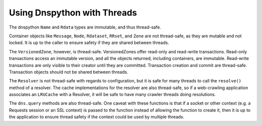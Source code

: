 .. _threads:

Using Dnspython with Threads
----------------------------

The dnspython ``Name`` and ``Rdata`` types are immutable, and thus thread-safe.

Container objects like ``Message``, ``Node``, ``Rdataset``, ``RRset``,
and ``Zone`` are not thread-safe, as they are mutable and not locked.
It is up to the caller to ensure safety if they are shared between
threads.

The ``VersionedZone``, however, is thread-safe.  VersionedZones offer 
read-only and read-write transactions.  Read-only transactions access an
immutable version, and all the objects returned, including containers, are
immutable.  Read-write transactions are only visible to their creator until
they are committed.  Transaction creation and commit are thread-safe.
Transaction objects should not be shared between threads.

The ``Resolver`` is not thread-safe with regards to configuration, but it is
safe for many threads to call the ``resolve()`` method of a resolver.
The cache implementations for the resolver are also thread-safe, so if a
web-crawling application associates an ``LRUCache`` with a Resolver, it will
be safe to have many crawler threads doing resolutions.

The ``dns.query`` methods are also thread-safe.  One caveat with these
functions is that if a socket or other context (e.g. a Requests
session or an SSL context) is passed to the function instead of
allowing the function to create it, then it is up to the application to
ensure thread safety if the context could be used by multiple threads.
